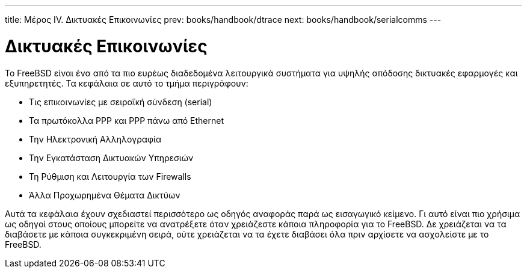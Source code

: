 ---
title: Μέρος IV. Δικτυακές Επικοινωνίες
prev: books/handbook/dtrace
next: books/handbook/serialcomms
---

[[network-communication]]
[.title]
= Δικτυακές Επικοινωνίες

Το FreeBSD είναι ένα από τα πιο ευρέως διαδεδομένα λειτουργικά συστήματα για υψηλής απόδοσης δικτυακές εφαρμογές και εξυπηρετητές. Τα κεφάλαια σε αυτό το τμήμα περιγράφουν:

* Τις επικοινωνίες με σειραϊκή σύνδεση (serial)
* Τα πρωτόκολλα PPP και PPP πάνω από Ethernet
* Την Ηλεκτρονική Αλληλογραφία
* Την Εγκατάσταση Δικτυακών Υπηρεσιών
* Τη Ρύθμιση και Λειτουργία των Firewalls
* Άλλα Προχωρημένα Θέματα Δικτύων

Αυτά τα κεφάλαια έχουν σχεδιαστεί περισσότερο ως οδηγός αναφοράς παρά ως εισαγωγικό κείμενο. Γι αυτό είναι πιο χρήσιμα ως οδηγοί στους οποίους μπορείτε να ανατρέξετε όταν χρειάζεστε κάποια πληροφορία για το FreeBSD. Δε χρειάζεται να τα διαβάσετε με κάποια συγκεκριμένη σειρά, ούτε χρειάζεται να τα έχετε διαβάσει όλα πριν αρχίσετε να ασχολείστε με το FreeBSD.
